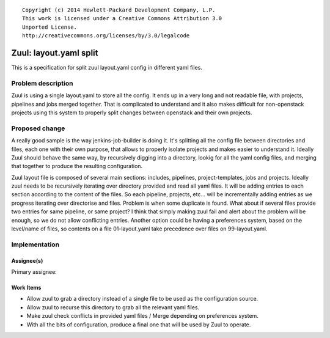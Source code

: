 ::

  Copyright (c) 2014 Hewlett-Packard Development Company, L.P.
  This work is licensed under a Creative Commons Attribution 3.0
  Unported License.
  http://creativecommons.org/licenses/by/3.0/legalcode

=======================
Zuul: layout.yaml split
=======================

This is a specification for split zuul layout.yaml config
in different yaml files.

Problem description
===================

Zuul is using a single layout.yaml to store all the config.
It ends up in a very long and not readable file, with projects,
pipelines and jobs merged together. That is complicated
to understand and it also makes difficult for non-openstack
projects using this system to properly split changes between
openstack and their own projects.

Proposed change
===============

A really good sample is the way jenkins-job-builder is doing
it. It's splitting all the config file between directories
and files, each one with their own purpose, that allows to
properly isolate projects and makes easier to understand it.
Ideally Zuul should behave the same way, by recursively
digging into a directory, lookig for all the yaml config files,
and merging that together to produce the resulting
configuration.

Zuul layout file is composed of several main sections: includes,
pipelines, project-templates, jobs and projects. Ideally zuul
needs to be recursively iterating over directory provided and
read all yaml files. It will be adding entries to each section
according to the content of the files. So each pipeline,
projects, etc... will be incrementally adding entries as we
progress iterating over directorise and files.
Problem is when some duplicate is found. What about if several
files provide two entries for same pipeline, or same project?
I think that simply making zuul fail and alert about the
problem will be enough, so we do not allow conflicting
entries. Another option could be having a preferences system,
based on the level/name of files, so contents on a file
01-layout.yaml take precedence over files on 99-layout.yaml.

Implementation
==============

Assignee(s)
-----------

Primary assignee:

Work Items
----------

* Allow zuul to grab a directory instead of a single file to
  be used as the configuration source.
* Allow zuul to recurse this directory to grab all the
  relevant yaml files.
* Make zuul check conflicts in provided yaml files / Merge
  depending on preferences system.
* With all the bits of configuration, produce a final one
  that will be used by Zuul to operate.


